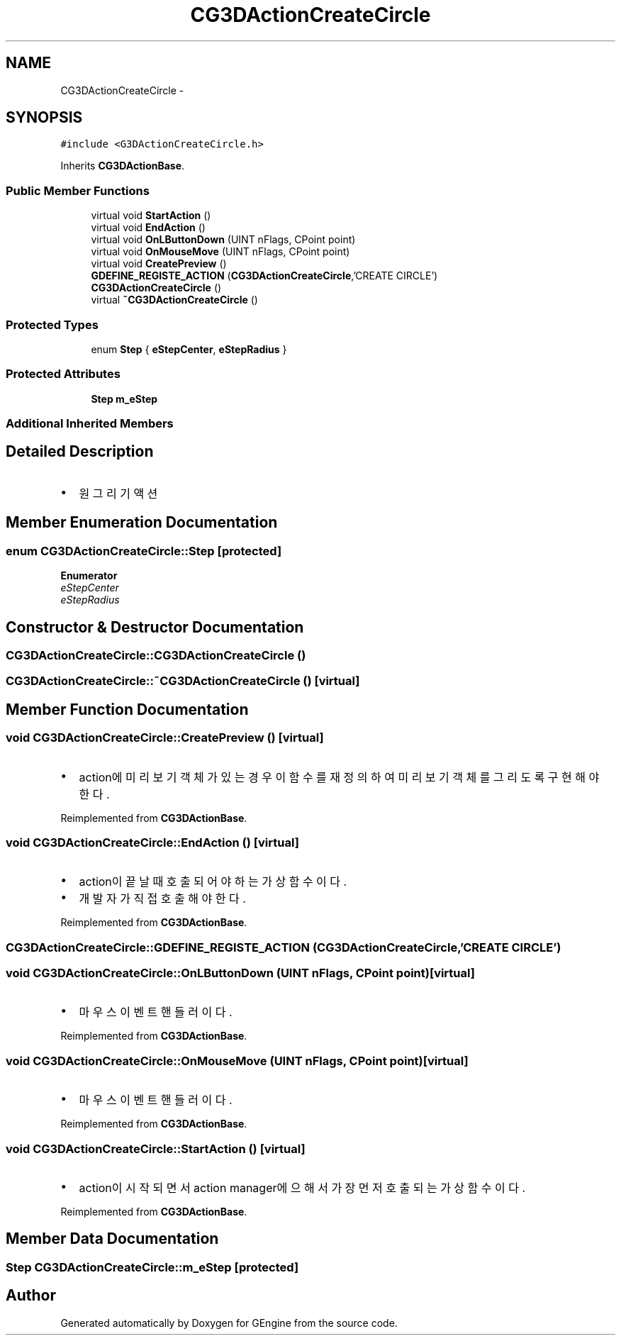 .TH "CG3DActionCreateCircle" 3 "Sat Dec 26 2015" "Version v0.1" "GEngine" \" -*- nroff -*-
.ad l
.nh
.SH NAME
CG3DActionCreateCircle \- 
.SH SYNOPSIS
.br
.PP
.PP
\fC#include <G3DActionCreateCircle\&.h>\fP
.PP
Inherits \fBCG3DActionBase\fP\&.
.SS "Public Member Functions"

.in +1c
.ti -1c
.RI "virtual void \fBStartAction\fP ()"
.br
.ti -1c
.RI "virtual void \fBEndAction\fP ()"
.br
.ti -1c
.RI "virtual void \fBOnLButtonDown\fP (UINT nFlags, CPoint point)"
.br
.ti -1c
.RI "virtual void \fBOnMouseMove\fP (UINT nFlags, CPoint point)"
.br
.ti -1c
.RI "virtual void \fBCreatePreview\fP ()"
.br
.ti -1c
.RI "\fBGDEFINE_REGISTE_ACTION\fP (\fBCG3DActionCreateCircle\fP,'CREATE CIRCLE')"
.br
.ti -1c
.RI "\fBCG3DActionCreateCircle\fP ()"
.br
.ti -1c
.RI "virtual \fB~CG3DActionCreateCircle\fP ()"
.br
.in -1c
.SS "Protected Types"

.in +1c
.ti -1c
.RI "enum \fBStep\fP { \fBeStepCenter\fP, \fBeStepRadius\fP }"
.br
.in -1c
.SS "Protected Attributes"

.in +1c
.ti -1c
.RI "\fBStep\fP \fBm_eStep\fP"
.br
.in -1c
.SS "Additional Inherited Members"
.SH "Detailed Description"
.PP 

.IP "\(bu" 2
원 그리기 액션 
.PP

.SH "Member Enumeration Documentation"
.PP 
.SS "enum \fBCG3DActionCreateCircle::Step\fP\fC [protected]\fP"

.PP
\fBEnumerator\fP
.in +1c
.TP
\fB\fIeStepCenter \fP\fP
.TP
\fB\fIeStepRadius \fP\fP
.SH "Constructor & Destructor Documentation"
.PP 
.SS "CG3DActionCreateCircle::CG3DActionCreateCircle ()"

.SS "CG3DActionCreateCircle::~CG3DActionCreateCircle ()\fC [virtual]\fP"

.SH "Member Function Documentation"
.PP 
.SS "void CG3DActionCreateCircle::CreatePreview ()\fC [virtual]\fP"

.IP "\(bu" 2
action에 미리보기 객체가 있는 경우 이 함수를 재정의 하여 미리보기 객체를 그리도록 구현해야 한다\&. 
.PP

.PP
Reimplemented from \fBCG3DActionBase\fP\&.
.SS "void CG3DActionCreateCircle::EndAction ()\fC [virtual]\fP"

.IP "\(bu" 2
action이 끝날때 호출되어야 하는 가상함수이다\&.
.IP "\(bu" 2
개발자가 직접 호출해야 한다\&. 
.PP

.PP
Reimplemented from \fBCG3DActionBase\fP\&.
.SS "CG3DActionCreateCircle::GDEFINE_REGISTE_ACTION (\fBCG3DActionCreateCircle\fP, 'CREATE CIRCLE')"

.SS "void CG3DActionCreateCircle::OnLButtonDown (UINT nFlags, CPoint point)\fC [virtual]\fP"

.IP "\(bu" 2
마우스 이벤트 핸들러이다\&. 
.PP

.PP
Reimplemented from \fBCG3DActionBase\fP\&.
.SS "void CG3DActionCreateCircle::OnMouseMove (UINT nFlags, CPoint point)\fC [virtual]\fP"

.IP "\(bu" 2
마우스 이벤트 핸들러이다\&. 
.PP

.PP
Reimplemented from \fBCG3DActionBase\fP\&.
.SS "void CG3DActionCreateCircle::StartAction ()\fC [virtual]\fP"

.IP "\(bu" 2
action이 시작되면서 action manager에 으해서 가장 먼저 호출되는 가상함수이다\&. 
.PP

.PP
Reimplemented from \fBCG3DActionBase\fP\&.
.SH "Member Data Documentation"
.PP 
.SS "\fBStep\fP CG3DActionCreateCircle::m_eStep\fC [protected]\fP"


.SH "Author"
.PP 
Generated automatically by Doxygen for GEngine from the source code\&.
